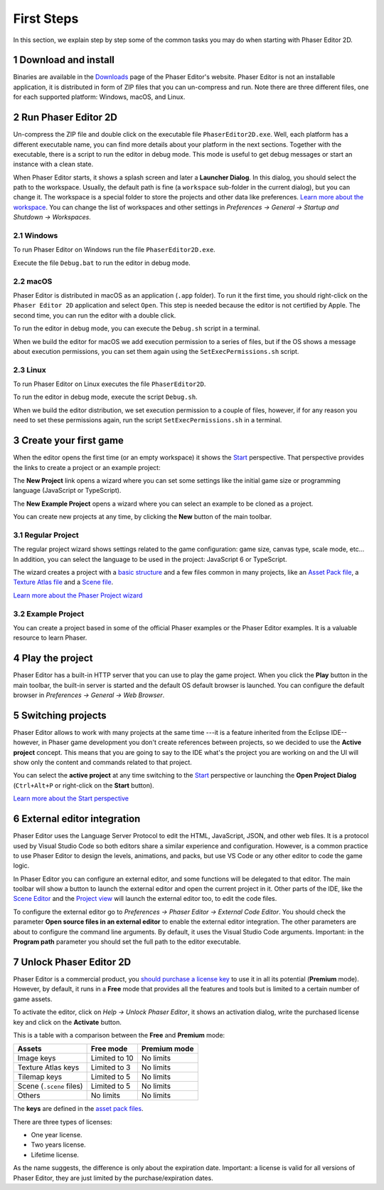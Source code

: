 
.. sectnum::
   :depth: 3
   :start: 1


First Steps
===========

In this section, we explain step by step some of the common tasks you may do when starting with Phaser Editor 2D.

Download and install
--------------------

Binaries are available in the `Downloads <https://phasereditor2d.com/blog/downloads>`_ page of the Phaser Editor's website. Phaser Editor is not an installable application, it is distributed in form of ZIP files that you can un-compress and run. Note there are three different files, one for each supported platform: Windows, macOS, and Linux.

Run Phaser Editor 2D
--------------------

Un-compress the ZIP file and double click on the executable file ``PhaserEditor2D.exe``. Well, each platform has a different executable name, you can find more details about your platform in the next sections. Together with the executable, there is a script to run the editor in debug mode. This mode is useful to get debug messages or start an instance with a clean state. 

When Phaser Editor starts, it shows a splash screen and later a **Launcher Dialog**. In this dialog, you should select the path to the workspace. Usually, the default path is fine (a ``workspace`` sub-folder in the current dialog), but you can change it. The workspace is a special folder to store the projects and other data like preferences. `Learn more about the workspace <workbench.html#workbench.html#workspace-and-projects>`_. You can change the list of workspaces and other settings in *Preferences → General → Startup and Shutdown → Workspaces*.

.. image:: images/WorkspaceLauncher.png

Windows
~~~~~~~

To run Phaser Editor on Windows run the file ``PhaserEditor2D.exe``. 

Execute the file ``Debug.bat`` to run the editor in debug mode.

macOS
~~~~~

Phaser Editor is distributed in macOS as an application (``.app`` folder). To run it the first time, you should right-click on the ``Phaser Editor 2D`` application and select ``Open``. This step is needed because the editor is not certified by Apple. The second time, you can run the editor with a double click.

To run the editor in debug mode, you can execute the ``Debug.sh`` script in a terminal.

When we build the editor for macOS we add execution permission to a series of files, but if the OS shows a message about execution permissions, you can set them again using the ``SetExecPermissions.sh`` script.

Linux
~~~~~~~~~

To run Phaser Editor on Linux executes the file ``PhaserEditor2D``.

To run the editor in debug mode, execute the script ``Debug.sh``.

When we build the editor distribution, we set execution permission to a couple of files, however, if for any reason you need to set these permissions again, run the script ``SetExecPermissions.sh`` in a terminal.

Create your first game
----------------------

When the editor opens the first time (or an empty workspace) it shows the `Start <workbench.html#start-perspective>`_ perspective. That perspective provides the links to create a project or an example project:

.. image:: images/start-perspective.png

The **New Project** link opens a wizard where you can set some settings like the initial game size or programming language (JavaScript or TypeScript). 

The **New Example Project** opens a wizard where you can select an example to be cloned as a project.

You can create new projects at any time, by clicking the **New** button of the main toolbar.

.. image:: images/toolbar-new-button.png

Regular Project
~~~~~~~~~~~~~~~

The regular project wizard shows settings related to the game configuration: game size, canvas type, scale mode, etc... In addition, you can select the language to be used in the project: JavaScript 6 or TypeScript.

.. image:: images/new-project-wizard.png

The wizard creates a project with a `basic structure <#workbench.html#project-structure>`_ and a few files common in many projects, like an `Asset Pack file <asset-pack-editor.html>`_, a `Texture Atlas file <texture-packer-editor.html>`_ and a `Scene file <scene-editor.html>`_.

`Learn more about the Phaser Project wizard <workbench.html#phaser-project-wizard>`_

Example Project
~~~~~~~~~~~~~~~

You can create a project based in some of the official Phaser examples or the Phaser Editor examples. It is a valuable resource to learn Phaser.

.. image:: images/new-example-project.png

Play the project
----------------

Phaser Editor has a built-in HTTP server that you can use to play the game project. When you click the **Play** button in the main toolbar, the built-in server is started and the default OS default browser is launched. You can configure the default browser in *Preferences → General → Web Browser*.

.. image:: images/play-project.png

Switching projects
------------------

Phaser Editor allows to work with many projects at the same time ---it is a feature inherited from the Eclipse IDE-- however, in Phaser game development you don't create references between projects, so we decided to use the **Active project** concept. This means that you are going to say to the IDE what's the project you are working on and the UI will show only the content and commands related to that project.

You can select the **active project** at any time switching to the `Start <workbench.html#start-perspective>`_ perspective or launching the **Open Project Dialog** (``Ctrl+Alt+P`` or right-click on the **Start** button).

.. image:: images/open-project-dialog.png

`Learn more about the Start perspective <workbench.html#start-perspective>`_

External editor integration
---------------------------

Phaser Editor uses the Language Server Protocol to edit the HTML, JavaScript, JSON, and other web files. It is a protocol used by Visual Studio Code so both editors share a similar experience and configuration. However, is a common practice to use Phaser Editor to design the levels, animations, and packs, but use VS Code or any other editor to code the game logic.

In Phaser Editor you can configure an external editor, and some functions will be delegated to that editor. The main toolbar will show a button to launch the external editor and open the current project in it. Other parts of the IDE, like the `Scene Editor <scene-editor.html>`_ and the `Project view <workbench.html#project-view>`_ will launch the external editor too, to edit the code files.

.. image:: images/external-editor-button.png

To configure the external editor go to *Preferences → Phaser Editor → External Code Editor*. You should check the parameter **Open source files in an external editor** to enable the external editor integration. The other parameters are about to configure the command line arguments. By default, it uses the Visual Studio Code arguments. Important: in the **Program path** parameter you should set the full path to the editor executable.

.. image:: images/external-editor-config.png


Unlock Phaser Editor 2D
-----------------------

Phaser Editor is a commercial product, you `should purchase a license key <https://gumroad.com/l/phasereditor/>`_ to use it in all its potential (**Premium** mode). However, by default, it runs in a **Free** mode that provides all the features and tools but is limited to a certain number of game assets.

To activate the editor, click on *Help → Unlock Phaser Editor*, it shows an activation dialog, write the purchased license key and click on the **Activate** button.

This is a table with a comparison between the **Free** and **Premium** mode:

=========================== =============== ================
Assets                      Free mode       Premium mode
=========================== =============== ================
Image keys                  Limited to 10   No limits
Texture Atlas keys          Limited to 3    No limits
Tilemap keys                Limited to 5    No limits
Scene (``.scene`` files)    Limited to 5    No limits
Others                      No limits       No limits
=========================== =============== ================

The **keys** are defined in the `asset pack files <asset-pack-editor.html>`_.

There are three types of licenses:

* One year license.
* Two years license.
* Lifetime license.

As the name suggests, the difference is only about the expiration date. Important: a license is valid for all versions of Phaser Editor, they are just limited by the purchase/expiration dates.
